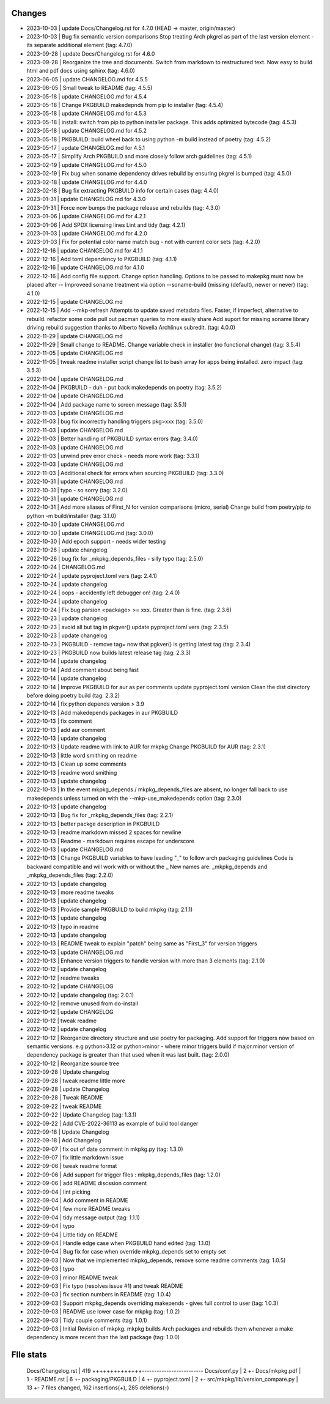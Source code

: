 ------------------------------
Changes 
------------------------------
* 2023-10-03 | update Docs/Changelog.rst for 4.7.0 (HEAD -> master, origin/master) 
* 2023-10-03 | Bug fix semantic version comparisons   Stop treating Arch pkgrel as part of the last version element - its separate additional element (tag: 4.7.0) 
* 2023-09-28 | update Docs/Changelog.rst for 4.6.0 
* 2023-09-28 | Reorganize the tree and documents. Switch from markdown to restructured text. Now easy to build html and pdf docs using sphinx (tag: 4.6.0) 
* 2023-06-05 | update CHANGELOG.md for 4.5.5 
* 2023-06-05 | Small tweak to README (tag: 4.5.5) 
* 2023-05-18 | update CHANGELOG.md for 4.5.4 
* 2023-05-18 | Change PKGBUILD makedepnds from pip to installer (tag: 4.5.4) 
* 2023-05-18 | update CHANGELOG.md for 4.5.3 
* 2023-05-18 | install: switch from pip to python installer package. This adds optimized bytecode (tag: 4.5.3) 
* 2023-05-18 | update CHANGELOG.md for 4.5.2 
* 2023-05-18 | PKGBUILD: build wheel back to using python -m build instead of poetry (tag: 4.5.2) 
* 2023-05-17 | update CHANGELOG.md for 4.5.1 
* 2023-05-17 | Simplify Arch PKGBUILD and more closely follow arch guidelines (tag: 4.5.1) 
* 2023-02-19 | update CHANGELOG.md for 4.5.0 
* 2023-02-19 | Fix bug when soname dependency drives rebuild by ensuring pkgrel is bumped (tag: 4.5.0) 
* 2023-02-18 | update CHANGELOG.md for 4.4.0 
* 2023-02-18 | Bug fix extracting PKGBUILD info for certain cases (tag: 4.4.0) 
* 2023-01-31 | update CHANGELOG.md for 4.3.0 
* 2023-01-31 | Force now bumps the package release and rebuilds (tag: 4.3.0) 
* 2023-01-06 | update CHANGELOG.md for 4.2.1 
* 2023-01-06 | Add SPDX licensing lines Lint and tidy (tag: 4.2.1) 
* 2023-01-03 | update CHANGELOG.md for 4.2.0 
* 2023-01-03 | Fix for potential color name match bug - not with current color sets (tag: 4.2.0) 
* 2022-12-16 | update CHANGELOG.md for 4.1.1 
* 2022-12-16 | Add toml dependency to PKGBUILD (tag: 4.1.1) 
* 2022-12-16 | update CHANGELOG.md for 4.1.0 
* 2022-12-16 | Add config file support.     Change option handling. Options to be passed to makepkg must now be placed after --     Improveed soname treatment via option --soname-build (missing (default), newer or never) (tag: 4.1.0) 
* 2022-12-15 | update CHANGELOG.md 
* 2022-12-15 | Add --mkp-refresh     Attempts to update saved metadata files. Faster, if imperfect, alternative to rebuild. refactor some code pull out pacman queries to more easily share Add suport for missing soname library driving rebuild     suggestion thanks to Alberto Novella Archlinux subredit. (tag: 4.0.0) 
* 2022-11-29 | update CHANGELOG.md 
* 2022-11-29 | Small change to README. Change variable check in installer (no functional change) (tag: 3.5.4) 
* 2022-11-05 | update CHANGELOG.md 
* 2022-11-05 | tweak readme installer script change list to bash array for apps being installed. zero impact (tag: 3.5.3) 
* 2022-11-04 | update CHANGELOG.md 
* 2022-11-04 | PKGBUILD - duh - put back makedepends on poetry (tag: 3.5.2) 
* 2022-11-04 | update CHANGELOG.md 
* 2022-11-04 | Add package name to screen message (tag: 3.5.1) 
* 2022-11-03 | update CHANGELOG.md 
* 2022-11-03 | bug fix incorrectly handling triggers pkg>xxx (tag: 3.5.0) 
* 2022-11-03 | update CHANGELOG.md 
* 2022-11-03 | Better handling of PKGBUILD syntax errors (tag: 3.4.0) 
* 2022-11-03 | update CHANGELOG.md 
* 2022-11-03 | unwind prev error check - needs more work (tag: 3.3.1) 
* 2022-11-03 | update CHANGELOG.md 
* 2022-11-03 | Additional check for errors when sourcing PKGBUILD (tag: 3.3.0) 
* 2022-10-31 | update CHANGELOG.md 
* 2022-10-31 | typo - so sorry (tag: 3.2.0) 
* 2022-10-31 | update CHANGELOG.md 
* 2022-10-31 | Add more aliases of First_N for version comparisons (micro, serial) Change build from poetry/pip to python -m build/installer (tag: 3.1.0) 
* 2022-10-30 | update CHANGELOG.md 
* 2022-10-30 | update CHANGELOG.md (tag: 3.0.0) 
* 2022-10-30 | Add epoch support - needs wider testing 
* 2022-10-26 | update changelog 
* 2022-10-26 | bug fix for _mkpkg_depends_files - silly typo (tag: 2.5.0) 
* 2022-10-24 | CHANGELOG.md 
* 2022-10-24 | update pyproject.toml vers (tag: 2.4.1) 
* 2022-10-24 | update changelog 
* 2022-10-24 | oops - accidently left debugger on! (tag: 2.4.0) 
* 2022-10-24 | update changelog 
* 2022-10-24 | Fix bug parsion <package> >= xxx.  Greater than is fine. (tag: 2.3.6) 
* 2022-10-23 | update changelog 
* 2022-10-23 | avoid all but tag in pkgver() update pyproject.toml vers (tag: 2.3.5) 
* 2022-10-23 | update changelog 
* 2022-10-23 | PKGBUILD - remove tag= now that pgkver() is getting latest tag (tag: 2.3.4) 
* 2022-10-23 | PKGBUILD now builds latest release tag (tag: 2.3.3) 
* 2022-10-14 | update changelog 
* 2022-10-14 | Add comment about being fast 
* 2022-10-14 | update changelog 
* 2022-10-14 | Improve PKGBUILD for aur as per comments update pyproject.toml version Clean the dist directory before doing poetry build (tag: 2.3.2) 
* 2022-10-14 | fix python depends version > 3.9 
* 2022-10-13 | Add makedepends packages in aur PKGBUILD 
* 2022-10-13 | fix comment 
* 2022-10-13 | add aur comment 
* 2022-10-13 | update changelog 
* 2022-10-13 | Update readme with link to AUR for mkpkg Change PKGBUILD for AUR (tag: 2.3.1) 
* 2022-10-13 | little word smithing on readme 
* 2022-10-13 | Clean up some comments 
* 2022-10-13 | readme word smithing 
* 2022-10-13 | update changelog 
* 2022-10-13 | In the event mkpkg_depends / mkpkg_depends_files are absent, no longer fall back to use makedepends unless turned on with the --mkp-use_makedepends option (tag: 2.3.0) 
* 2022-10-13 | update changelog 
* 2022-10-13 | Bug fix for _mkpkg_depends_files (tag: 2.2.1) 
* 2022-10-13 | better packge description in PKGBUILD 
* 2022-10-13 | readme markdown missed 2 spaces for newline 
* 2022-10-13 | Readme - markdown requires escape for underscore 
* 2022-10-13 | update CHANGELOG.md 
* 2022-10-13 | Change PKGBUILD variables to have leading "_" to follow arch packaging guidelines Code is backward compatible and will work with or without the _ New names are: _mkpkg_depends and _mkpkg_depends_files (tag: 2.2.0) 
* 2022-10-13 | update changelog 
* 2022-10-13 | more readme tweaks 
* 2022-10-13 | update changelog 
* 2022-10-13 | Provide sample PKGBUILD to build mkpkg (tag: 2.1.1) 
* 2022-10-13 | update changelog 
* 2022-10-13 | typo in readme 
* 2022-10-13 | update changelog 
* 2022-10-13 | README tweak to explain "patch" being same as "First_3" for version triggers 
* 2022-10-13 | update CHANGELOG.md 
* 2022-10-13 | Enhance version triggers to handle version with more than 3 elements (tag: 2.1.0) 
* 2022-10-12 | update changelog 
* 2022-10-12 | readme tweaks 
* 2022-10-12 | update CHANGELOG 
* 2022-10-12 | update changelog (tag: 2.0.1) 
* 2022-10-12 | remove unused from do-install 
* 2022-10-12 | update CHANGELOG 
* 2022-10-12 | tweak readme 
* 2022-10-12 | update changelog 
* 2022-10-12 | Reorganize directory structure and use poetry for packaging. Add support for triggers now based on semantic versions. e.g python>3.12 or python>minor - where minor triggers build if major.minor version of dependency package is greater than that used when it was last built. (tag: 2.0.0) 
* 2022-10-12 | Reorganize source tree 
* 2022-09-28 | Update changelog 
* 2022-09-28 | tweak readme little more 
* 2022-09-28 | update Changelog 
* 2022-09-28 | Tweak README 
* 2022-09-22 | tweak README 
* 2022-09-22 | Update Changelog (tag: 1.3.1) 
* 2022-09-22 | Add CVE-2022-36113 as example of build tool danger 
* 2022-09-18 | Update Changelog 
* 2022-09-18 | Add Changelog 
* 2022-09-07 | fix out of date comment in mkpkg.py (tag: 1.3.0) 
* 2022-09-07 | fix little markdown issue 
* 2022-09-06 | tweak readme format 
* 2022-09-06 | Add support for trigger files : mkpkg_depends_files (tag: 1.2.0) 
* 2022-09-06 | add README discssion comment 
* 2022-09-04 | lint picking 
* 2022-09-04 | Add comment in README 
* 2022-09-04 | few more README tweaks 
* 2022-09-04 | tidy message output (tag: 1.1.1) 
* 2022-09-04 | typo 
* 2022-09-04 | Little tidy on README 
* 2022-09-04 | Handle edge case when PKGBUILD hand edited (tag: 1.1.0) 
* 2022-09-04 | Bug fix for case when override mkpkg_depends set to empty set 
* 2022-09-03 | Now that we implemented mkpkg_depends, remove some readme comments (tag: 1.0.5) 
* 2022-09-03 | typo 
* 2022-09-03 | minor README tweak 
* 2022-09-03 | Fix typo (resolves issue #1) and tweak README 
* 2022-09-03 | fix section numbers in README (tag: 1.0.4) 
* 2022-09-03 | Support mkpkg_depends overriding makepends - gives full control to user (tag: 1.0.3) 
* 2022-09-03 | README use lower case for mkpkg (tag: 1.0.2) 
* 2022-09-03 | Tidy couple comments (tag: 1.0.1) 
* 2022-09-03 | Initial Revision of mkpkg. mkpkg builds Arch packages and rebuilds them whenever a make dependency is more recent than the last package (tag: 1.0.0) 

------------------------------
FIle stats
------------------------------
 Docs/Changelog.rst               | 419 ++++++++++++++-------------------------
 Docs/conf.py                     |   2 +-
 Docs/mkpkg.pdf                   |   1 -
 README.rst                       |   6 +-
 packaging/PKGBUILD               |   4 +-
 pyproject.toml                   |   2 +-
 src/mkpkg/lib/version_compare.py |  13 +-
 7 files changed, 162 insertions(+), 285 deletions(-)
